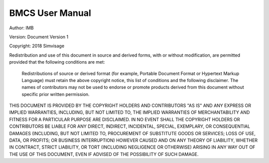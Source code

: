 
BMCS User Manual
=====================

Author: 	IMB
            
Version: 	Document Version 1

Copyright: 	2018 Simvisage

Redistribution and use of this document in source and derived forms, with or without modification, are permitted provided that the following conditions are met:

    Redistributions of source or derived format (for example, Portable Document Format or Hypertext 
    Markup Language) must retain the above copyright notice, this list of conditions and the 
    following disclaimer.
    The names of contributors may not be used to endorse or promote products derived 
    from this document without specific prior written permission.

THIS DOCUMENT IS PROVIDED BY THE COPYRIGHT HOLDERS AND CONTRIBUTORS "AS IS" AND ANY EXPRESS 
OR IMPLIED WARRANTIES, INCLUDING, BUT NOT LIMITED TO, THE IMPLIED WARRANTIES OF MERCHANTABILITY 
AND FITNESS FOR A PARTICULAR PURPOSE ARE DISCLAIMED. IN NO EVENT SHALL THE COPYRIGHT HOLDERS 
OR CONTRIBUTORS BE LIABLE FOR ANY DIRECT, INDIRECT, INCIDENTAL, SPECIAL, EXEMPLARY, 
OR CONSEQUENTIAL DAMAGES (INCLUDING, BUT NOT LIMITED TO, PROCUREMENT OF SUBSTITUTE 
GOODS OR SERVICES; LOSS OF USE, DATA, OR PROFITS; OR BUSINESS INTERRUPTION) 
HOWEVER CAUSED AND ON ANY THEORY OF LIABILITY, WHETHER IN CONTRACT, STRICT LIABILITY, 
OR TORT (INCLUDING NEGLIGENCE OR OTHERWISE) ARISING IN ANY WAY OUT OF THE USE OF THIS DOCUMENT, 
EVEN IF ADVISED OF THE POSSIBILITY OF SUCH DAMAGE.
